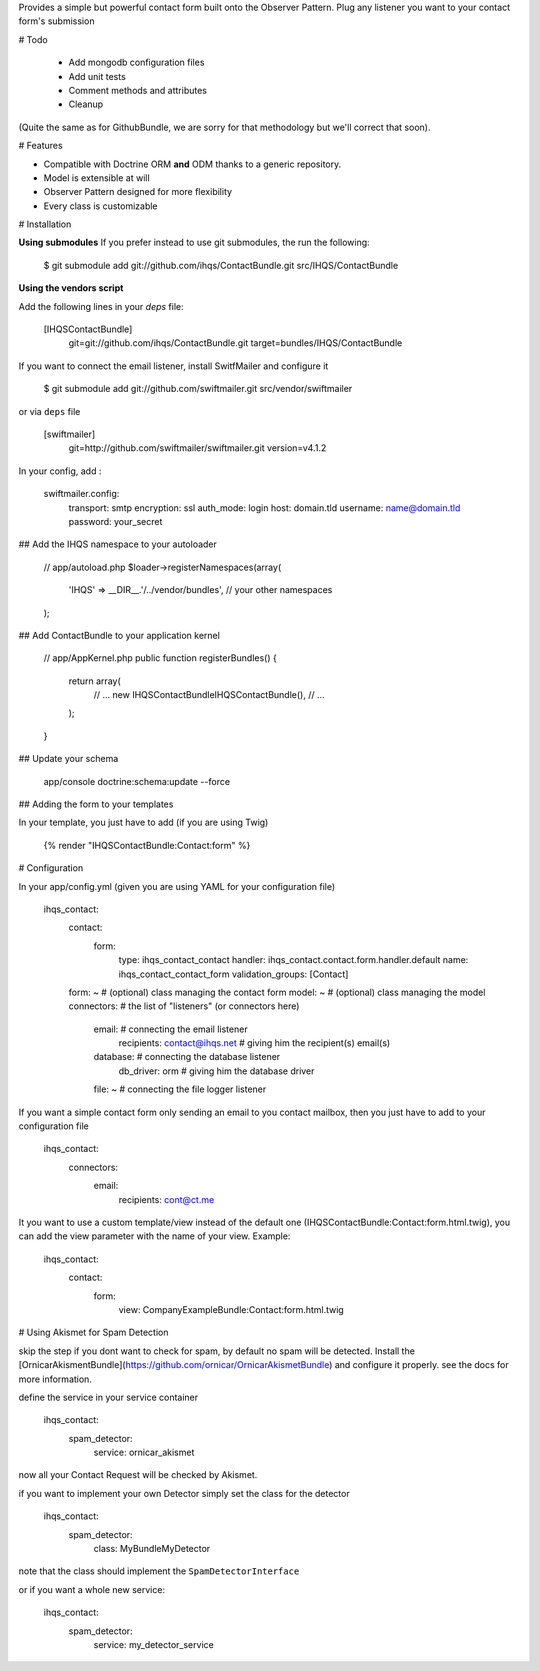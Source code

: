 Provides a simple but powerful contact form built onto the Observer Pattern.
Plug any listener you want to your contact form's submission

# Todo

 * Add mongodb configuration files
 * Add unit tests
 * Comment methods and attributes
 * Cleanup

(Quite the same as for GithubBundle, we are sorry for that methodology but we'll correct that soon).

# Features

- Compatible with Doctrine ORM **and** ODM thanks to a generic repository.
- Model is extensible at will
- Observer Pattern designed for more flexibility
- Every class is customizable

# Installation

**Using submodules**
If you prefer instead to use git submodules, the run the following:

    $ git submodule add git://github.com/ihqs/ContactBundle.git    src/IHQS/ContactBundle

**Using the vendors script**

Add the following lines in your `deps` file:

    [IHQSContactBundle]
        git=git://github.com/ihqs/ContactBundle.git
        target=bundles/IHQS/ContactBundle

If you want to connect the email listener, install SwitfMailer and configure it

    $ git submodule add git://github.com/swiftmailer.git    src/vendor/swiftmailer

or via ``deps`` file

    [swiftmailer]
        git=http://github.com/swiftmailer/swiftmailer.git
        version=v4.1.2

In your config, add :

    swiftmailer.config:
        transport:  smtp
        encryption: ssl
        auth_mode:  login
        host:       domain.tld
        username:   name@domain.tld
        password:   your_secret

## Add the IHQS namespace to your autoloader

    // app/autoload.php
    $loader->registerNamespaces(array(
        'IHQS' => __DIR__.'/../vendor/bundles',
        // your other namespaces
    );

## Add ContactBundle to your application kernel

    // app/AppKernel.php
    public function registerBundles()
    {
        return array(
            // ...
            new IHQS\ContactBundle\IHQSContactBundle(),
            // ...
        );
    }

## Update your schema

    app/console doctrine:schema:update --force


## Adding the form to your templates

In your template, you just have to add (if you are using Twig)

    {% render "IHQSContactBundle:Contact:form" %}

# Configuration

In your app/config.yml (given you are using YAML for your configuration file)

    ihqs_contact:
        contact:
            form:
                type:               ihqs_contact_contact
                handler:            ihqs_contact.contact.form.handler.default
                name:               ihqs_contact_contact_form
                validation_groups:  [Contact]
        form: ~                                 # (optional) class managing the contact form
        model: ~                                # (optional) class managing the model
        connectors:                             # the list of "listeners" (or connectors here)
            email:                              # connecting the email listener
                recipients: contact@ihqs.net    # giving him the recipient(s) email(s)
            database:                           # connecting the database listener
                db_driver: orm                  # giving him the database driver
            file: ~                             # connecting the file logger listener

If you want a simple contact form only sending an email to you contact mailbox, then you just have to
add to your configuration file

    ihqs_contact:
        connectors:
            email:
                recipients: cont@ct.me

It you want to use a custom template/view instead of the default one (IHQSContactBundle:Contact:form.html.twig),
you can add the view parameter with the name of your view. Example:

	ihqs_contact:
	    contact:
	        form:
				view:               CompanyExampleBundle:Contact:form.html.twig


# Using Akismet for Spam Detection

skip the step if you dont want to check for spam, by default no spam will be detected.
Install the [OrnicarAkismentBundle](https://github.com/ornicar/OrnicarAkismetBundle) and configure it properly.
see the docs for more information.

define the service in your service container

    ihqs_contact:
        spam_detector:
            service: ornicar_akismet

now all your Contact Request will be checked by Akismet.

if you want to implement your own Detector simply set the class for the detector

    ihqs_contact:
        spam_detector:
            class: My\Bundle\MyDetector

note that the class should implement the ``SpamDetectorInterface``

or if you want a whole new service:

    ihqs_contact:
        spam_detector:
            service: my_detector_service


